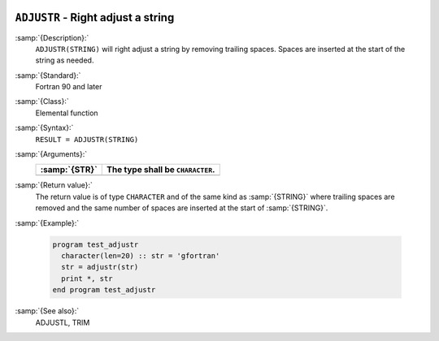   .. _adjustr:

``ADJUSTR`` - Right adjust a string 
************************************

.. index:: ADJUSTR

.. index:: string, adjust right

.. index:: adjust string

:samp:`{Description}:`
  ``ADJUSTR(STRING)`` will right adjust a string by removing trailing spaces.
  Spaces are inserted at the start of the string as needed.

:samp:`{Standard}:`
  Fortran 90 and later

:samp:`{Class}:`
  Elemental function

:samp:`{Syntax}:`
  ``RESULT = ADJUSTR(STRING)``

:samp:`{Arguments}:`
  =============  ================================
  :samp:`{STR}`  The type shall be ``CHARACTER``.
  =============  ================================
  =============  ================================

:samp:`{Return value}:`
  The return value is of type ``CHARACTER`` and of the same kind as
  :samp:`{STRING}` where trailing spaces are removed and the same number of
  spaces are inserted at the start of :samp:`{STRING}`.

:samp:`{Example}:`

  .. code-block:: c++

    program test_adjustr
      character(len=20) :: str = 'gfortran'
      str = adjustr(str)
      print *, str
    end program test_adjustr

:samp:`{See also}:`
  ADJUSTL, 
  TRIM

